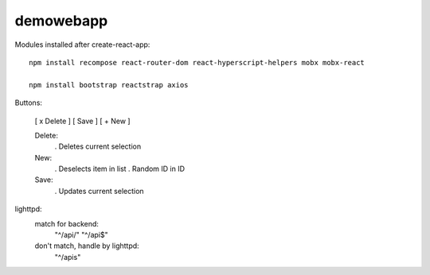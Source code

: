 demowebapp
==========

Modules installed after create-react-app:
::

   npm install recompose react-router-dom react-hyperscript-helpers mobx mobx-react

   npm install bootstrap reactstrap axios



Buttons:

   [ x Delete ]  [ Save ]  [ + New ]

   Delete:
      . Deletes current selection

   New:
      . Deselects item in list
      . Random ID in ID

   Save:
      . Updates current selection


lighttpd:   
   match for backend:
      "^/api/"
      "^/api$"

   don't match, handle by lighttpd:
      "^/apis"


